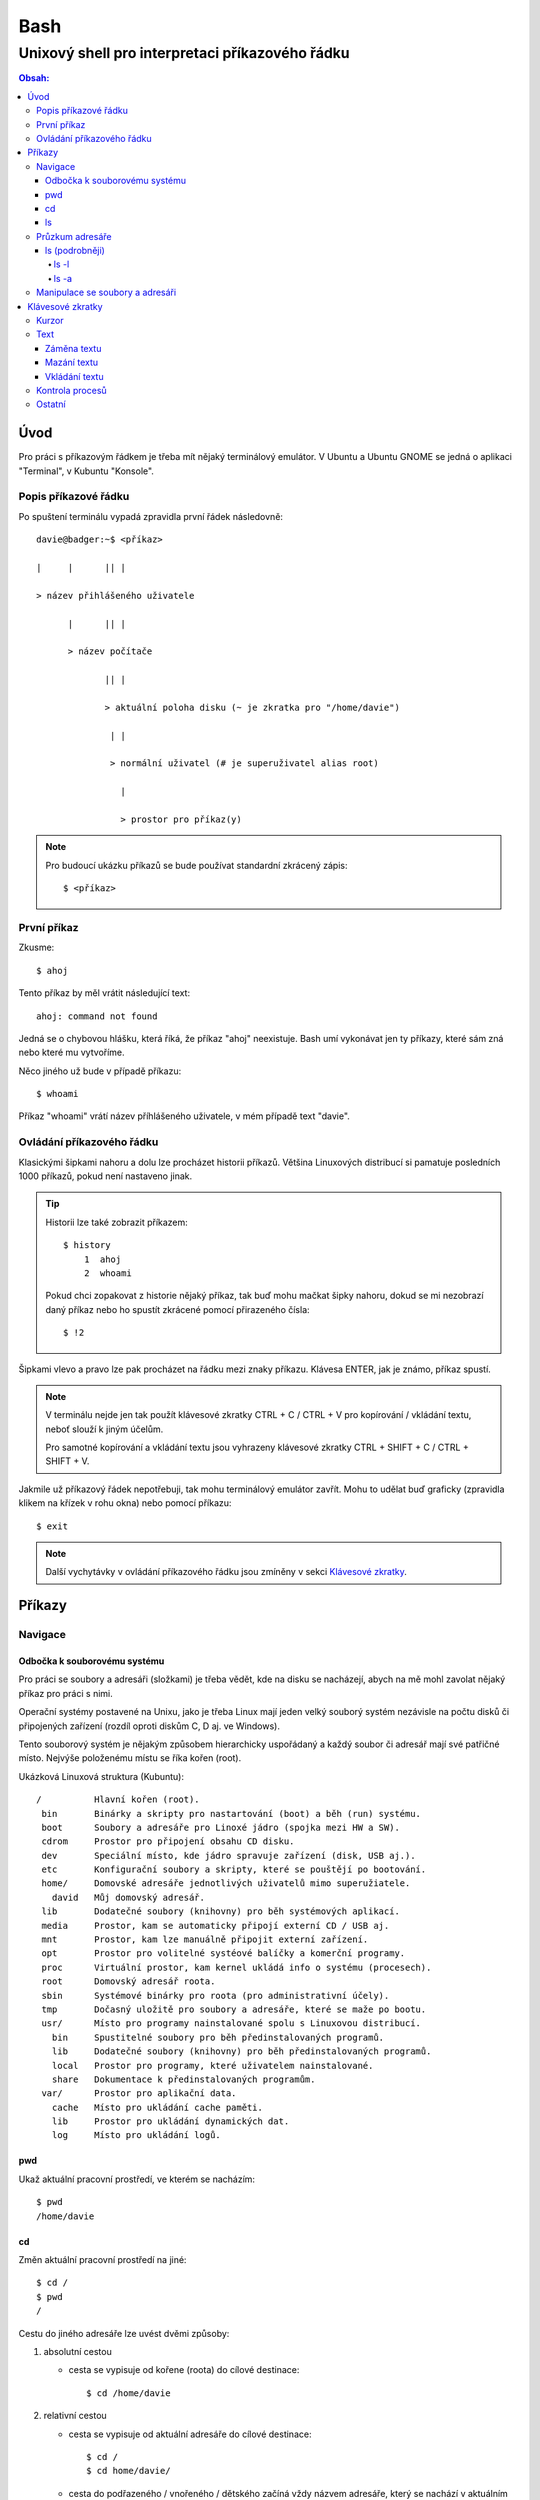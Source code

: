 ======
 Bash
======
--------------------------------------------------
 Unixový shell pro interpretaci příkazového řádku
--------------------------------------------------

.. contents:: Obsah:

Úvod
====

Pro práci s příkazovým řádkem je třeba mít nějaký terminálový emulátor. V
Ubuntu a Ubuntu GNOME se jedná o aplikaci "Terminal", v Kubuntu "Konsole".

Popis příkazové řádku
---------------------

Po spuštení terminálu vypadá zpravidla první řádek následovně::

   davie@badger:~$ <příkaz>

   |     |      || |

   > název přihlášeného uživatele

         |      || |

         > název počítače

                || |

                > aktuální poloha disku (~ je zkratka pro "/home/davie")

                 | |

                 > normální uživatel (# je superuživatel alias root)

                   |

                   > prostor pro příkaz(y)

.. note::

   Pro budoucí ukázku příkazů se bude používat standardní zkrácený zápis::

      $ <příkaz>

První příkaz
------------

Zkusme::

   $ ahoj

Tento příkaz by měl vrátit následující text::

   ahoj: command not found

Jedná se o chybovou hlášku, která říká, že příkaz "ahoj" neexistuje. Bash umí
vykonávat jen ty příkazy, které sám zná nebo které mu vytvoříme.

Něco jiného už bude v případě příkazu::

   $ whoami

Příkaz "whoami" vrátí název příhlášeného uživatele, v mém případě text "davie".

Ovládání příkazového řádku
--------------------------

Klasickými šipkami nahoru a dolu lze procházet historii příkazů. Většina
Linuxových distribucí si pamatuje posledních 1000 příkazů, pokud není nastaveno
jinak.

.. tip::

   Historii lze také zobrazit příkazem::

      $ history
          1  ahoj
          2  whoami

   Pokud chci zopakovat z historie nějaký příkaz, tak buď mohu mačkat šipky
   nahoru, dokud se mi nezobrazí daný příkaz nebo ho spustít zkrácené pomocí
   přirazeného čísla::

      $ !2

Šipkami vlevo a pravo lze pak procházet na řádku mezi znaky příkazu. Klávesa
ENTER, jak je známo, příkaz spustí.

.. note::

   V terminálu nejde jen tak použít klávesové zkratky CTRL + C / CTRL + V pro
   kopírování / vkládání textu, neboť slouží k jiným účelům.

   Pro samotné kopírování a vkládání textu jsou vyhrazeny klávesové zkratky
   CTRL + SHIFT + C / CTRL + SHIFT + V.

Jakmile už příkazový řádek nepotřebuji, tak mohu terminálový emulátor zavřít.
Mohu to udělat buď graficky (zpravidla klikem na křízek v rohu okna) nebo
pomocí příkazu::

   $ exit

.. note::

   Další vychytávky v ovládání příkazového řádku jsou zmíněny v sekci
   `Klávesové zkratky`_.

Příkazy
=======

Navigace
--------

Odbočka k souborovému systému
^^^^^^^^^^^^^^^^^^^^^^^^^^^^^

Pro práci se soubory a adresáři (složkami) je třeba vědět, kde na disku se
nacházejí, abych na mě mohl zavolat nějaký příkaz pro práci s nimi.

Operační systémy postavené na Unixu, jako je třeba Linux mají jeden velký
souborý systém nezávisle na počtu disků či připojených zařízení (rozdíl oproti
diskům C, D aj. ve Windows).

Tento souborový systém je nějakým způsobem hierarchicky uspořádaný a každý
soubor či adresář mají své patřičné místo. Nejvýše položenému místu se říka
kořen (root).

Ukázková Linuxová struktura (Kubuntu)::

   /          Hlavní kořen (root).
    bin       Binárky a skripty pro nastartování (boot) a běh (run) systému.
    boot      Soubory a adresáře pro Linoxé jádro (spojka mezi HW a SW).
    cdrom     Prostor pro připojení obsahu CD disku.
    dev       Speciální místo, kde jádro spravuje zařízení (disk, USB aj.).
    etc       Konfigurační soubory a skripty, které se pouštějí po bootování.
    home/     Domovské adresáře jednotlivých uživatelů mimo superužiatele.
      david   Můj domovský adresář.
    lib       Dodatečné soubory (knihovny) pro běh systémových aplikací.
    media     Prostor, kam se automaticky připojí externí CD / USB aj.
    mnt       Prostor, kam lze manuálně připojit externí zařízení.
    opt       Prostor pro volitelné systéové balíčky a komerční programy.
    proc      Virtuální prostor, kam kernel ukládá info o systému (procesech).
    root      Domovský adresář roota.
    sbin      Systémové binárky pro roota (pro administrativní účely).
    tmp       Dočasný uložitě pro soubory a adresáře, které se maže po bootu.
    usr/      Místo pro programy nainstalované spolu s Linuxovou distribucí.
      bin     Spustitelné soubory pro běh předinstalovaných programů.
      lib     Dodatečné soubory (knihovny) pro běh předinstalovaných programů.
      local   Prostor pro programy, které uživatelem nainstalované.
      share   Dokumentace k předinstalovaných programům.
    var/      Prostor pro aplikační data.
      cache   Místo pro ukládání cache paměti.
      lib     Prostor pro ukládání dynamických dat.
      log     Místo pro ukládání logů.

pwd
^^^

Ukaž aktuální pracovní prostředí, ve kterém se nacházím::

   $ pwd
   /home/davie

cd
^^

Změn aktuální pracovní prostředí na jiné::

   $ cd /
   $ pwd
   /

Cestu do jiného adresáře lze uvést dvěmi způsoby:

1. absolutní cestou

   * cesta se vypisuje od kořene (roota) do cílové destinace::

        $ cd /home/davie

2. relativní cestou

   * cesta se vypisuje od aktuální adresáře do cílové destinace::

        $ cd /
        $ cd home/davie/

   * cesta do podřazeného / vnořeného / dětského začíná vždy názvem adresáře,
     který se nachází v aktuálním pracovním prostředí, viz předchozí příkaz
   * cesta do nadřazeného / rodičovského adresáře se provadí pomocí dvou
     teček::

        $ cd
        $ cd ..
        $ pwd
        /home
        $ cd ..
        $ pwd
        /
        $ cd
        $ cd ../../home/davie

     .. note::

        Není problém se dostat pomocí teček do nadřazeného adresáře a z něho
        do vedlejšího / sourozeneckého adresáře.

     .. tip::

        Další zkratkou vedle dvou teček je ~ (alias pro domovský adresář)::

           $ cd ~/Downloads
           $ pwd
           /home/davie/Downloads

Daná absolutní nebo relativní cesta musí existovat, jinak se vypíše chybová
hláška::

   $ cd /dneska/je/pondeli
   bash: cd: /dneska/je/pondeli: No such file or directory

Když nepoužiju žádnou cestou, tak se změní aktuální pracovní prostředí na
místo s domovským adresářem, což je i výchozí stav po zapnutí terminálu::

   $ pwd
   /
   $ cd
   $ pwd
   /home/davie

.. tip::

   Pokud se potřebuji vrátit do předchozí adresáře, ve kterém jsem byl, tak
   mohu napsat::

      $ cd -
      $ pwd
      /home/davie

ls
^^

Ukaž obsah adresáře::

   $ ls
   Desktop  Documents  Downloads  Music  Pictures  Public  Templates  Videos

Pokud není "ls" příkazu zadaný argument, tak zobrazí obsah adresáře, ve kterém
se aktuálně nacházím. Avšak, jestliže uvedu nějakou platnou absolutní nebo
relativní cestu, tak ukáže obsah daného cílového adresáře::

   $ ls /home
   davie

Tento příkaz umí taky zobrazit obsah vícero adresářů najednou, stačí mu jen
zadat více argumentů::

   $ ls /home /home/davie
   /home:
   davie

   /home/davie:
   Desktop  Documents  Downloads  Music  Pictures  Public  Templates  Videos

Také se může stát, že v daném adresáři nejsou žádné soubory a vnořené adresáře,
tak příkaz "ls" nic nezobrazí. Nicméně existují ještě skryté soubory, které
tento příkaz defaultně nezobrazí, pokud není k tomu vyzván.

Průzkum adresáře
----------------

ls (podrobněji)
^^^^^^^^^^^^^^^

Chování, respektive výstup "ls" příkazu lze ovlivnit pomocí přepínaču / voleb
(option). Ty jsou buď ve zkracené (pomlčka a písmenko) nebo zdlouhavé variantě
(dvě pomlčky a text)::

   $ ls -l
   total 36
   drwxr-xr-x 2 davie davie 4096 dub 13 21:34 Desktop
   drwxr-xr-x 8 davie davie 4096 dub 15 22:58 Documents
   drwxr-xr-x 2 davie davie 4096 dub 16 16:02 Downloads
   $ ls --help
   Usage: ls [OPTION]... [FILE]...
   List information about the FILEs (the current directory by default).
   Sort entries alphabetically if none of -cftuvSUX nor --sort is specified.

Více zkracených přepínačů lze spojit do jednoho velkého přepínače::

   $ ls -l -a
   total 2136
   drwx------ 20 davie davie    4096 dub 17 13:35 .
   drwxr-xr-x  4 root  root     4096 dub 13 20:40 ..
   -rw-------  1 davie davie    7450 dub 16 22:51 .bash_history
   -rw-r--r--  1 davie davie     220 dub 13 20:40 .bash_logout
   -rw-r--r--  1 davie davie    3771 dub 13 20:40 .bashrc
   $ ls -la
   total 2136
   drwx------ 20 davie davie    4096 dub 17 13:35 .
   drwxr-xr-x  4 root  root     4096 dub 13 20:40 ..
   -rw-------  1 davie davie    7450 dub 16 22:51 .bash_history
   -rw-r--r--  1 davie davie     220 dub 13 20:40 .bash_logout
   -rw-r--r--  1 davie davie    3771 dub 13 20:40 .bashrc

Naopak zdlouhavé přepínače je třeba psát odděleně za sebou::

   $ ls -l --all --reverse
   total 2140
   -rw-------  1 davie davie 1886357 dub 17 14:11 .xsession-errors
   -rw-------  1 davie davie      51 dub 13 20:46 .Xauthority
   -rw-------  1 davie davie    2141 dub 16 16:33 .viminfo

.. note::

   Zkrácená varianta může, ale i nemusí mít zdlouhavou variantu. To samé platí
   i opačně. Seznam těchto možných přepínačů si lze zobrazit pomocí nápovědy
   k danému příkazu:

   * příkazem "man"::

        $ man ls

   * přepínačem "--help"::

        $ ls --help

.. note::

   Zdlouhavým přepínačům lze i zadat argumenty, pokud je to povoleno. Např.
   pro aktivaci / deaktivaci barevného rozlišení souborů, adresářů aj. by to
   bylo::

      $ ls -l --color=yes
      $ ls -l --color=no

   Pokud by se někdy v budoucnu stalo, že je třeba mít víceslovný argument
   nebo v něm použít speciální znaky, aniž by nezmočnili funkčnost příkazu,
   tak je vhodné argument (pokud se nejedná o číslo) zaobalit do složených
   či jednoducých závorek::

      $ ls -l --color="yes"

   To samé platí i pro argumenty bez použití přepínače.

ls -l
"""""

Zobrazí zdlouhavý výpis obsahu dané adresáře včetně dalších informací::

   $ ls -l
   drwxr-xr-x 8 davie davie 4096 dub 15 22:58 Documents
   ^^  ^  ^   ^ ^     ^     ^    ^            ^
   ||  |  |   | |     |     |    |            |
   ---> Zda se jedná o složku (d) nebo soubor (-) nebo link (l).
    |  |  |   | |     |     |    |            |
    |  |  |   | |     |     |    |            |
    ---> Oprávnění vlastníka objektu (rwx).
       |  |   | |     |     |    |            |
       |  |   | |     |     |    |            |
       ---> Opravnění pro členy skupiny, která vlastní daný objekt (r-x).
          |   | |     |     |    |            |
          |   | |     |     |    |            |
          ---> Opravnění ostatních uživatelů (r-x).
              | |     |     |    |            |
              | |     |     |    |            |
              ---> TODO.
                |     |     |    |            |
                |     |     |    |            |
                ---> Jméno vlastníka objektu (uživatele).
                      |     |    |            |
                      |     |    |            |
                      ---> Jméno skupiny, které vlastní daný objekt.
                            |    |            |
                            |    |            |
                            ---> Velikost objektu v bajtech.
                                 |            |
                                 |            |
                                 ---> Datum a čas poslední změny objektu.
                                              |
                                              |
                                              ---> Název objektu.

ls -a
"""""

Zobrazí obsah dané adresáře včetně skrytých souborů a adresářů, které začínají
tečkou::

   $ ls -a
   .
   ..
   .bash_history

Samotná tečka značí aktuální adresář a dvě tečky nadřazený adresář (hodně se
používá ve spojitosti s "cd" příkazem). Pokud nechci vidět tyto samostatné
tečky, použiju místo malého písmenka "a" velké::

   $ ls -A
   .bash_history
   .bash_logout
   .bashrc

Manipulace se soubory a adresáři
--------------------------------


Klávesové zkratky
=================

Kurzor
------

* CTRL + a

  * skočí na začátek řádku::

       $ ls -l
         <-----

* CTRL + e

  * skočí na konec řádku::

       $ ls -l
         ----->

* ALT + f

  * skočí doprava o jedno slovo::

       $ ls --all --reverse
         -->
           ------>
                 ---------->
* ALT + b

  * skočí doleva o jedno slovo::

       $ ls --all --reverse
                    <-------
              <------
         <----

Text
----

Záměna textu
^^^^^^^^^^^^

* CTRL + t

  * zamění písmenko v místě kurzoru s předchozím::

       $ ls
           ^
       $ sl

* ALT + t

  * zamění slovo v místě kurzoru s předchozím::

       $ ls -l
              ^
       $ -l ls

* ALT + l

  * zamění znaky od kurzoru po konec slova na malá písmena::

       $ ls --REVERSE
           ^
       $ ls --reverse

* ALT + u

  * zamění znaky od kurzoru po konec slova na velká písmena::

       $ ls --all
           ^
       $ ls --ALL

* ALT + c

  * kapitalizuj (udělej větším) první písmo ve slově::

       $ ls --all --reverse
         -->
            ----->
                 ---------->
       $ Ls --All --Reverse

Mazání textu
^^^^^^^^^^^^

* CTRL + k

  * smaž text od kurzoru až na konec řádku::

       $ ls --all --reverse
                 ^
       $ ls --all

* CTRL + u

  * smaž text od kurzoru až na začátek řádku::

       $ ls --all --reverse
                           ^
       $

* ALT + d

  * smaž text od kurzoru až po konec slova, případně další slovo::

       $ ls --all --reverse
           ^
       $ ls --reverse

* CTRL + w

  * smaž text od kurzoru po začátek slova, případně předchozí slovo::

       $ ls --all --reverse
                 ^
       $ ls --reverse

Vkládání textu
^^^^^^^^^^^^^^

* CTRL + y

  * vložení v místě kurzoru předchozí smazaný text::

       $ ls -l
              ^
       $
       $ ls -l

Kontrola procesů
----------------

* CTRL + c

  * ukončí daný příkaz::

       $ ping localhost
       PING localhost (127.0.0.1) 56(84) bytes of data.
       64 bytes from localhost (127.0.0.1): icmp_seq=1 ttl=64 time=0.075 ms
       ^C
       --- localhost ping statistics ---
       1 packets transmitted, 1 received, 0% packet loss, time 0ms
       rtt min/avg/max/mdev = 0.075/0.075/0.075/0.000 ms

* CTRL + d

  * ukončí shell (zavře okno terminálu)
  * to samé jako příkaz::

       $ exit

* CTRL + Z

  * pozastaví běh příkazu::

       $ python3 -q
       >>>
       ^Z
       [1]+  Stopped                 python3 -q

  * seznam pozastavených příkazů lze zobrazit příkazem "jobs" a vrátit je do
    běhu pomocí "fg"

Ostatní
-------

* TAB

  * dvě stisknutí tabulátoru zobrazí možnosti, které lze použít jako argument::

       $ cd
            TAB TAB
       .cache/
       .config/
       .dbus/

  * jedno stisknutí se pak pokusí dokončit název souboru či adresáře, pokud
    to bude možné::

       $ cd Dow
              TAB
       $ cd Downloads

* CTRL + L

  * vyčístí obrazovku od předchozích příkazů a jejich výstupů
  * to samé jako příkaz::

       $ clear
